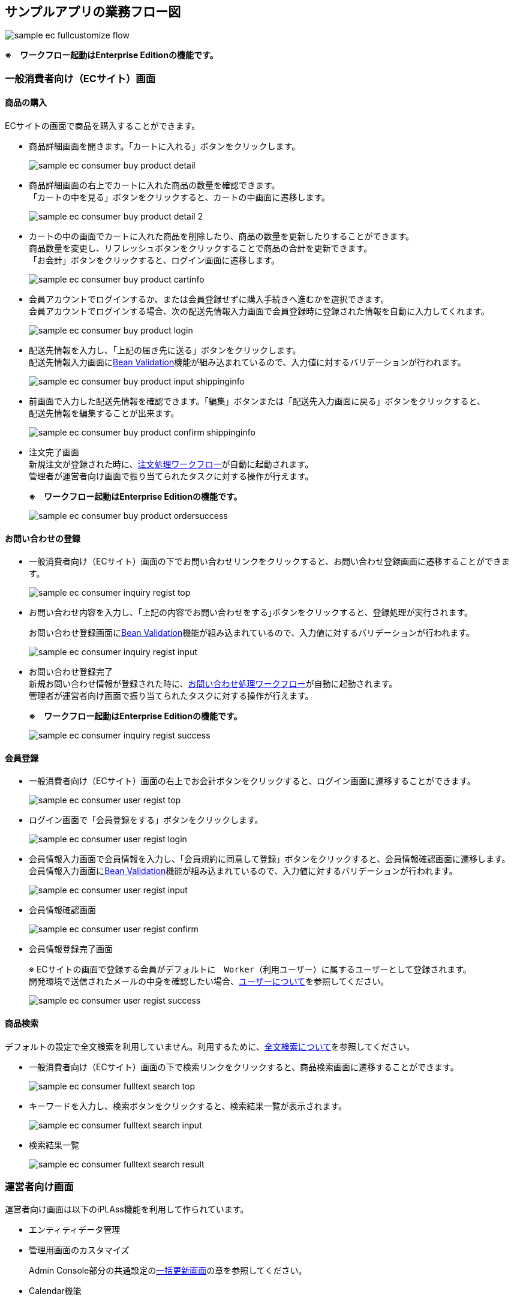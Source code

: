 [[Application_Businessflow]]
== サンプルアプリの業務フロー図 

image:images/sample-ec_fullcustomize_flow.png[align=left]

[red]*※　ワークフロー起動はEnterprise Editionの機能です。*

=== 一般消費者向け（ECサイト）画面

==== 商品の購入

ECサイトの画面で商品を購入することができます。

* 商品詳細画面を開きます。「カートに入れる」ボタンをクリックします。
+
image:images/sample-ec_consumer-buy-product-detail.png[align=left]

* 商品詳細画面の右上でカートに入れた商品の数量を確認できます。 + 
「カートの中を見る」ボタンをクリックすると、カートの中画面に遷移します。
+
image:images/sample-ec_consumer-buy-product-detail-2.png[align=left]

* カートの中の画面でカートに入れた商品を削除したり、商品の数量を更新したりすることができます。 + 
商品数量を変更し、リフレッシュボタンをクリックすることで商品の合計を更新できます。 + 
「お会計」ボタンをクリックすると、ログイン画面に遷移します。
+
image:images/sample-ec_consumer-buy-product-cartinfo.png[align=left]

* 会員アカウントでログインするか、または会員登録せずに購入手続きへ進むかを選択できます。 + 
会員アカウントでログインする場合、次の配送先情報入力画面で会員登録時に登録された情報を自動に入力してくれます。
+
image:images/sample-ec_consumer-buy-product-login.png[align=left]

* 配送先情報を入力し、「上記の届き先に送る」ボタンをクリックします。 +
配送先情報入力画面に<<./javajsp/index#Java_JSP_BeanValidation, Bean Validation>>機能が組み込まれているので、入力値に対するバリデーションが行われます。
+
image:images/sample-ec_consumer-buy-product-input-shippinginfo.png[align=left]

* 前画面で入力した配送先情報を確認できます。「編集」ボタンまたは「配送先入力画面に戻る」ボタンをクリックすると、 + 
配送先情報を編集することが出来ます。
+
image:images/sample-ec_consumer-buy-product-confirm-shippinginfo.png[align=left]

* 注文完了画面 + 
新規注文が登録された時に、<<./eepackage/index#EEPackage_Order_Processing_Workflow, 注文処理ワークフロー>>が自動に起動されます。 + 
管理者が運営者向け画面で振り当てられたタスクに対する操作が行えます。
+
[red]*※　ワークフロー起動はEnterprise Editionの機能です。*
+
image:images/sample-ec_consumer-buy-product-ordersuccess.png[align=left]

==== お問い合わせの登録

* 一般消費者向け（ECサイト）画面の下でお問い合わせリンクをクリックすると、お問い合わせ登録画面に遷移することができます。
+
image::images/sample-ec_consumer-inquiry-regist-top.png[align=left]

* お問い合わせ内容を入力し、｢上記の内容でお問い合わせをする｣ボタンをクリックすると、登録処理が実行されます。
+
お問い合わせ登録画面に<<./javajsp/index#Java_JSP_BeanValidation, Bean Validation>>機能が組み込まれているので、入力値に対するバリデーションが行われます。
+
image::images/sample-ec_consumer-inquiry-regist-input.png[align=left]

* お問い合わせ登録完了 + 
新規お問い合わせ情報が登録された時に、<<./eepackage/index#EEPackage_Inquriy_Processing_Workflow, お問い合わせ処理ワークフロー>>が自動に起動されます。 + 
管理者が運営者向け画面で振り当てられたタスクに対する操作が行えます。
+
[red]*※　ワークフロー起動はEnterprise Editionの機能です。*
+
image::images/sample-ec_consumer-inquiry-regist-success.png[align=left]

==== 会員登録

* 一般消費者向け（ECサイト）画面の右上でお会計ボタンをクリックすると、ログイン画面に遷移することができます。
+
image::images/sample-ec_consumer-user-regist-top.png[align=left]

* ログイン画面で「会員登録をする」ボタンをクリックします。
+
image::images/sample-ec_consumer-user-regist-login.png[align=left]

* 会員情報入力画面で会員情報を入力し、「会員規約に同意して登録」ボタンをクリックすると、会員情報確認画面に遷移します。 + 
会員情報入力画面に<<./javajsp/index#Java_JSP_BeanValidation, Bean Validation>>機能が組み込まれているので、入力値に対するバリデーションが行われます。
+
image::images/sample-ec_consumer-user-regist-input.png[align=left]

* 会員情報確認画面
+
image::images/sample-ec_consumer-user-regist-confirm.png[align=left]

* 会員情報登録完了画面 + 
+
※ ECサイトの画面で登録する会員がデフォルトに　`Worker`（利用ユーザー）に属するユーザーとして登録されます。 + 
開発環境で送信されたメールの中身を確認したい場合、<<index#GlobalSettings_About_User,ユーザーについて>>を参照してください。
+
image::images/sample-ec_consumer-user-regist-success.png[align=left]

==== 商品検索

デフォルトの設定で全文検索を利用していません。利用するために、<<./index#GlobalSettings_FullTextSearch_Settings, 全文検索について>>を参照してください。

* 一般消費者向け（ECサイト）画面の下で検索リンクをクリックすると、商品検索画面に遷移することができます。
+
image::images/sample-ec_consumer-fulltext-search-top.png[align=left]

* キーワードを入力し、検索ボタンをクリックすると、検索結果一覧が表示されます。
+
image::images/sample-ec_consumer-fulltext-search-input.png[align=left]

* 検索結果一覧
+
image::images/sample-ec_consumer-fulltext-search-result.png[align=left]

=== 運営者向け画面

運営者向け画面は以下のiPLAss機能を利用して作られています。

* エンティティデータ管理
* 管理用画面のカスタマイズ
+
Admin Console部分の共通設定の<<./adminconsole/index#AdminConsole_Product_BulkUpdate, 一括更新画面>>の章を参照してください。

* Calendar機能
+
Admin Console部分の共通設定の<<./adminconsole/index#AdminConsole_Calendar, Calender>>の章を参照してください。

* TreeView機能
+
Admin Console部分の共通設定の<<./adminconsole/index#AdminConsole_TreeView, TreeView>>の章を参照してください。

* [.eeonly]#EntityListing#
* [.eeonly]#Aggregation#
* [.eeonly]#Dashboard#
* [.eeonly]#Workflow#
+
Enterprise Edition機能の追加パッケージの<<./eepackage/index#EEPackage_Workflow, Workflow>>の章を参照してください。

* [.eeonly]#SavedList#

AdminConsoleで作成されたカスタムの機能を各ロールのメニューに組み込む形になっています。 + 
マネージャー用メニューを例として説明して行きます。

==== マネージャー用メニュー
===== EC基本情報管理

* ショップ情報管理
* 特定商取引法
* 支払い方法設定
* 会員規約

===== EC商品管理

* 商品
* 商品検索画面のカスタマイズ（検索結果の一括更新機能の有効化）
+
Admin Console部分の共通設定の<<./adminconsole/index#AdminConsole_Product_SearchView_BulkUpdate, 検索結果の一括更新機能>>の章を参照してください。
* カテゴリ
* 商品サブ情報
* 在庫一括更新
+
Admin Console部分の共通設定の<<./adminconsole/index#AdminConsole_Product_BulkUpdate, 一括更新画面>>の章を参照してください。

===== 注文管理
* 注文
* 注文明細
* [.eeonly]#注文明細カスタム検索# 
+
Enterprise Edition機能の追加パッケージの<<./eepackage/index#EEPackage_EntityListing, EntityListing>>の章を参照してください。
* 請求
* [.eeonly]#売上集計# 
+
Enterprise Edition機能の追加パッケージの<<./eepackage/index#EEPackage_Dashboard, ダッシュボード>>の章を参照しください。

===== お問合せ管理
* 新着情報
* お問い合わせ
* [.eeonly]#お問い合わせ状況#
+
Enterprise Edition機能の追加パッケージの<<./eepackage/index#EEPackage_CrossTab, クロース集計>>の章を参照しください。

===== 権限情報管理
* ロール
* Action権限
* WebApi権限
* Entity権限
* [.eeonly]#Workflow権限#
* [.eeonly]#Cube権限#

===== 基本情報管理
* グループ権限
+
<<./index#GlobalSettings_About_User, ユーザーについて>>を参照してください。
* ランク権限
* ユーザー情報

===== [.eeonly]#保存リスト#
Enterprise Edition機能の追加パッケージの<<./eepackage/index#EEPackage_SavedList, 保存リスト>>を参照してください。
